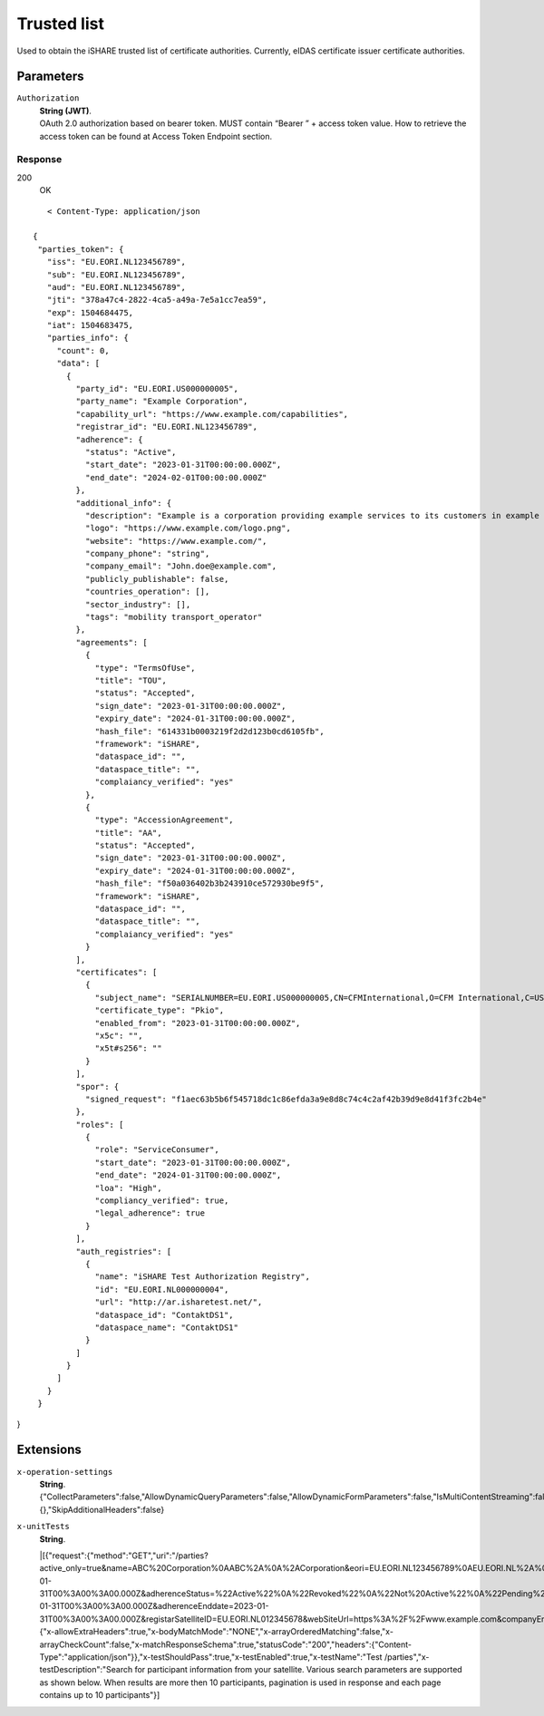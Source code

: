 .. _refTrustedList:

Trusted list
============

Used to obtain the iSHARE trusted list of certificate authorities. Currently, eIDAS certificate issuer certificate authorities.


Parameters
~~~~~~~~~~

``Authorization``
    | **String (JWT)**.
    | OAuth 2.0 authorization based on bearer token. MUST contain “Bearer ” + access token value. How to retrieve the access token can be found at Access Token Endpoint section.


Response
--------

200
    | OK

::

    < Content-Type: application/json

 {
  "parties_token": {
    "iss": "EU.EORI.NL123456789",
    "sub": "EU.EORI.NL123456789",
    "aud": "EU.EORI.NL123456789",
    "jti": "378a47c4-2822-4ca5-a49a-7e5a1cc7ea59",
    "exp": 1504684475,
    "iat": 1504683475,
    "parties_info": {
      "count": 0,
      "data": [
        {
          "party_id": "EU.EORI.US000000005",
          "party_name": "Example Corporation",
          "capability_url": "https://www.example.com/capabilities",
          "registrar_id": "EU.EORI.NL123456789",
          "adherence": {
            "status": "Active",
            "start_date": "2023-01-31T00:00:00.000Z",
            "end_date": "2024-02-01T00:00:00.000Z"
          },
          "additional_info": {
            "description": "Example is a corporation providing example services to its customers in example regions",
            "logo": "https://www.example.com/logo.png",
            "website": "https://www.example.com/",
            "company_phone": "string",
            "company_email": "John.doe@example.com",
            "publicly_publishable": false,
            "countries_operation": [],
            "sector_industry": [],
            "tags": "mobility transport_operator"
          },
          "agreements": [
            {
              "type": "TermsOfUse",
              "title": "TOU",
              "status": "Accepted",
              "sign_date": "2023-01-31T00:00:00.000Z",
              "expiry_date": "2024-01-31T00:00:00.000Z",
              "hash_file": "614331b0003219f2d2d123b0cd6105fb",
              "framework": "iSHARE",
              "dataspace_id": "",
              "dataspace_title": "",
              "complaiancy_verified": "yes"
            },
            {
              "type": "AccessionAgreement",
              "title": "AA",
              "status": "Accepted",
              "sign_date": "2023-01-31T00:00:00.000Z",
              "expiry_date": "2024-01-31T00:00:00.000Z",
              "hash_file": "f50a036402b3b243910ce572930be9f5",
              "framework": "iSHARE",
              "dataspace_id": "",
              "dataspace_title": "",
              "complaiancy_verified": "yes"
            }
          ],
          "certificates": [
            {
              "subject_name": "SERIALNUMBER=EU.EORI.US000000005,CN=CFMInternational,O=CFM International,C=US",
              "certificate_type": "Pkio",
              "enabled_from": "2023-01-31T00:00:00.000Z",
              "x5c": "",
              "x5t#s256": ""
            }
          ],
          "spor": {
            "signed_request": "f1aec63b5b6f545718dc1c86efda3a9e8d8c74c4c2af42b39d9e8d41f3fc2b4e"
          },
          "roles": [
            {
              "role": "ServiceConsumer",
              "start_date": "2023-01-31T00:00:00.000Z",
              "end_date": "2024-01-31T00:00:00.000Z",
              "loa": "High",
              "compliancy_verified": true,
              "legal_adherence": true
            }
          ],
          "auth_registries": [
            {
              "name": "iSHARE Test Authorization Registry",
              "id": "EU.EORI.NL000000004",
              "url": "http://ar.isharetest.net/",
              "dataspace_id": "ContaktDS1",
              "dataspace_name": "ContaktDS1"
            }
          ]
        }
      ]
    }
  }
}

Extensions
~~~~~~~

``x-operation-settings``
    | **String**.
    | {"CollectParameters":false,"AllowDynamicQueryParameters":false,"AllowDynamicFormParameters":false,"IsMultiContentStreaming":false,"ErrorTemplates":{},"SkipAdditionalHeaders":false}

``x-unitTests``
    | **String**.
    |[{"request":{"method":"GET","uri":"/parties?active_only=true&name=ABC%20Corporation%0AABC%2A%0A%2ACorporation&eori=EU.EORI.NL123456789%0AEU.EORI.NL%2A%0A%2A123456789&certified_only=true&date_time=2023-01-31T00%3A00%3A00.000Z&adherenceStatus=%22Active%22%0A%22Revoked%22%0A%22Not%20Active%22%0A%22Pending%22&adherenceStartdate=2023-01-31T00%3A00%3A00.000Z&adherenceEnddate=2023-01-31T00%3A00%3A00.000Z&registarSatelliteID=EU.EORI.NL012345678&webSiteUrl=https%3A%2F%2Fwww.example.com&companyEmail=John.doe%40example.com&publiclyPublishable=true&tags=mobility&framework=iSHARE&subjectName=%22SERIALNUMBER%3DEU.EORI.US000000005%2CCN%3DCFMInternational%2CO%3DCFM%20International%2CC%3DUS%22&role=Service%20Consumer%0AService%20Provider%0AEntitled%20Party%0AAuthorisation%20Registry%0AIdentity%20Provider%0AIdentity%20Broker%0AiSHARE%20Satellite&loA=Low%0ASubstantial%0AHigh&compliancyVerified=true&legalAdherence=true&authorizationRegistryID=EU.EORI.NL000000004&authorizationRegistryName=%22Askme%20anything%22&dataSpaceID=EU.DSP.NLLOGISTICS_DLDS&dataSpaceTitle=%22Dutch%20Mobility%20Dataspace%22&countriesOfOperation=Belgium&sectorIndustry=Energy&page=2&certificate_subject_name=%22SERIALNUMBER%3DEU.EORI.US000000005%2CCN%3DCFMInternational%2CO%3DCFM%20International%2CC%3DUS%22"},"expectedResponse":{"x-allowExtraHeaders":true,"x-bodyMatchMode":"NONE","x-arrayOrderedMatching":false,"x-arrayCheckCount":false,"x-matchResponseSchema":true,"statusCode":"200","headers":{"Content-Type":"application/json"}},"x-testShouldPass":true,"x-testEnabled":true,"x-testName":"Test /parties","x-testDescription":"Search for participant information from your satellite. Various search parameters are supported as shown below. When results are more then 10 participants, pagination is used in response and each page contains up to 10 participants"}]
